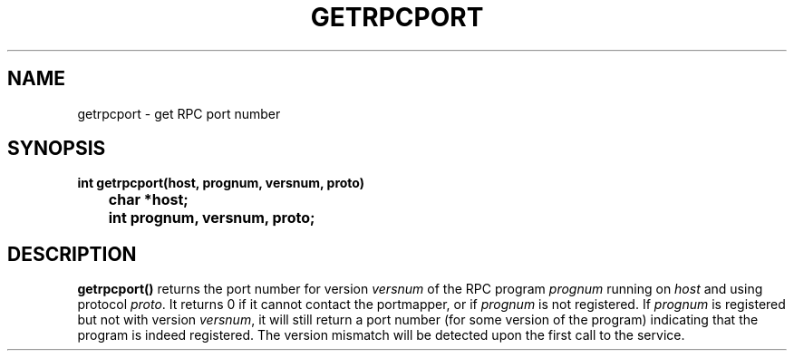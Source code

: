 .\" @(#)getrpcport.3r	2.2 88/08/02 4.0 RPCSRC; from 1.12 88/02/26 SMI
.TH GETRPCPORT 3 "6 October 1987"
.SH NAME
getrpcport \- get RPC port number
.SH SYNOPSIS
.ft B
.nf
int getrpcport(host, prognum, versnum, proto)
	char *host;
	int prognum, versnum, proto;
.fi
.SH DESCRIPTION
.IX getrpcport "" "\fLgetrpcport\fR \(em get RPC port number"
.B getrpcport(\|)
returns the port number for version
.I versnum
of the RPC program
.I prognum
running on
.I host
and using protocol
.IR proto .
It returns 0 if it cannot contact the portmapper, or if
.I prognum
is not registered.  If
.I prognum
is registered but not with version
.IR versnum ,
it will still return a port number (for some version of the program)
indicating that the program is indeed registered.
The version mismatch will be detected upon the first call to the service.
